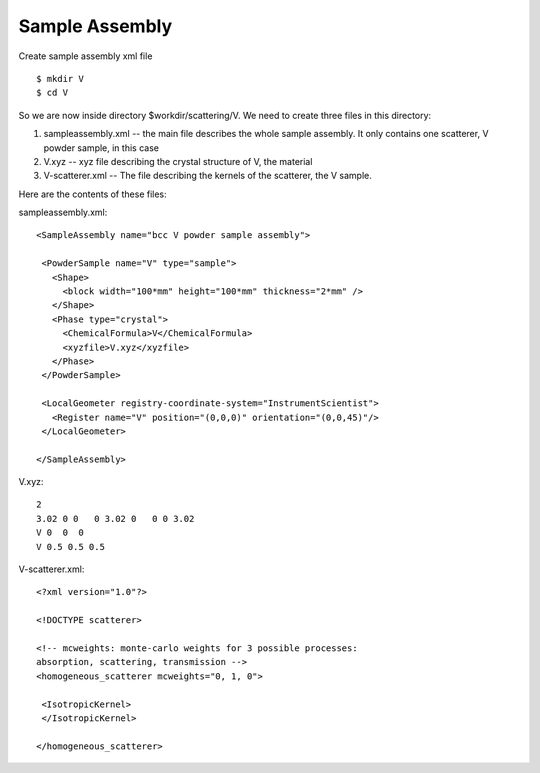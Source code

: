 .. _tutorials-sampleassembly:

Sample Assembly
===============

Create sample assembly xml file ::

  $ mkdir V
  $ cd V

So we are now inside directory $workdir/scattering/V.
We need to create three files in this directory:

1. sampleassembly.xml -- the main file describes the whole sample assembly. It only contains one scatterer, V powder sample, in this case
2. V.xyz -- xyz file describing the crystal structure of V, the material
3. V-scatterer.xml  -- The file describing the kernels of the scatterer, the V sample.

Here are the contents of these files:

sampleassembly.xml::

 <SampleAssembly name="bcc V powder sample assembly">
  
  <PowderSample name="V" type="sample">
    <Shape>
      <block width="100*mm" height="100*mm" thickness="2*mm" />
    </Shape>
    <Phase type="crystal">
      <ChemicalFormula>V</ChemicalFormula>
      <xyzfile>V.xyz</xyzfile>
    </Phase>
  </PowderSample>
  
  <LocalGeometer registry-coordinate-system="InstrumentScientist">
    <Register name="V" position="(0,0,0)" orientation="(0,0,45)"/>
  </LocalGeometer>
 
 </SampleAssembly>


V.xyz::

 2
 3.02 0 0   0 3.02 0   0 0 3.02
 V 0  0  0
 V 0.5 0.5 0.5

V-scatterer.xml::

 <?xml version="1.0"?>
 
 <!DOCTYPE scatterer>
 
 <!-- mcweights: monte-carlo weights for 3 possible processes: 
 absorption, scattering, transmission -->
 <homogeneous_scatterer mcweights="0, 1, 0">
  
  <IsotropicKernel>
  </IsotropicKernel>
 
 </homogeneous_scatterer>

